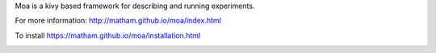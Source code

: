 Moa is a kivy based framework for describing and running experiments.

For more information: http://matham.github.io/moa/index.html

To install https://matham.github.io/moa/installation.html

.. image:: https://ci.appveyor.com/api/projects/status/j9s0v9etdjg0h8vv/branch/master?svg=true
    :target: https://ci.appveyor.com/project/matham/moa/branch/master
    :alt: Appveyor status

.. image:: https://img.shields.io/pypi/pyversions/moa.svg
    :target: https://pypi.python.org/pypi/moa/
    :alt: Supported Python versions

.. image:: https://img.shields.io/pypi/v/moa.svg
    :target: https://pypi.python.org/pypi/moa/
    :alt: Latest Version on PyPI
